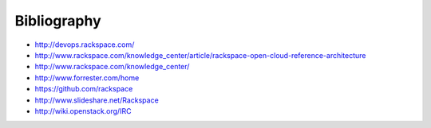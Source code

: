 Bibliography
============

.. TODO Merge some of this content into relevant sections of this document.

* http://devops.rackspace.com/
* http://www.rackspace.com/knowledge_center/article/rackspace-open-cloud-reference-architecture
* http://www.rackspace.com/knowledge_center/
* http://www.forrester.com/home
* https://github.com/rackspace
* http://www.slideshare.net/Rackspace
* http://wiki.openstack.org/IRC
